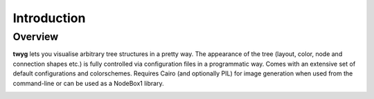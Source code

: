 Introduction
============

Overview
--------

**twyg** lets you visualise arbitrary tree structures in a pretty way.  The
appearance of the tree (layout, color, node and connection shapes etc.) is
fully controlled via configuration files in a programmatic way. Comes with an
extensive set of default configurations and colorschemes. Requires Cairo (and
optionally PIL) for image generation when used from the command-line or can be
used as a NodeBox1 library.

.. image:: img/goals-boxes.png
